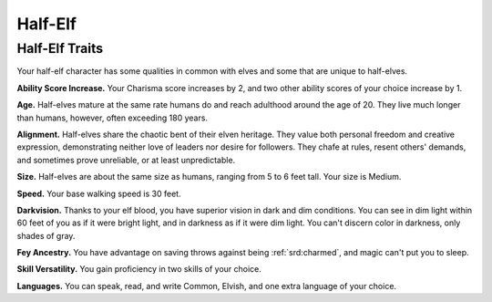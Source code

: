 
.. _srd:half-elf:

Half-Elf
--------

Half-Elf Traits
~~~~~~~~~~~~~~~

Your half-elf character has some qualities in common with elves and
some that are unique to half-elves.

**Ability Score Increase.** Your Charisma score increases by 2, and
two other ability scores of your choice increase by 1.

**Age.** Half-elves mature at the same rate humans do and reach
adulthood around the age of 20. They live much longer than humans,
however, often exceeding 180 years.

**Alignment.** Half-elves share the chaotic bent of their elven
heritage. They value both personal freedom and creative expression,
demonstrating neither love of leaders nor desire for followers. They
chafe at rules, resent others' demands, and sometimes prove unreliable,
or at least unpredictable.

**Size.** Half-elves are about the same size as humans, ranging from
5 to 6 feet tall. Your size is Medium.

**Speed.** Your base walking speed is 30 feet.

**Darkvision.** Thanks to your elf blood, you have superior vision in
dark and dim conditions. You can see in dim light within 60 feet of you
as if it were bright light, and in darkness as if it were dim light. You
can't discern color in darkness, only shades of gray.

**Fey Ancestry.** You have advantage on saving throws against being
:ref:`srd:charmed`, and magic can't put you to sleep.

**Skill Versatility.** You gain proficiency in two skills of your
choice.

**Languages.** You can speak, read, and write Common, Elvish, and one
extra language of your choice.

